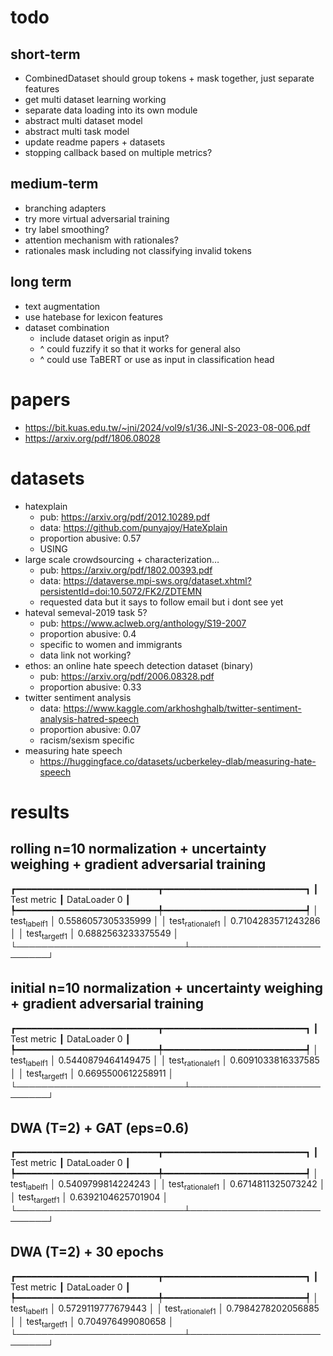 * todo

** short-term
- CombinedDataset should group tokens + mask together, just separate features
- get multi dataset learning working
- separate data loading into its own module
- abstract multi dataset model
- abstract multi task model
- update readme papers + datasets
- stopping callback based on multiple metrics?

** medium-term
- branching adapters
- try more virtual adversarial training
- try label smoothing?
- attention mechanism with rationales?
- rationales mask including not classifying invalid tokens

** long term
- text augmentation
- use hatebase for lexicon features
- dataset combination
  - include dataset origin as input?
  - ^ could fuzzify it so that it works for general also
  - ^ could use TaBERT or use as input in classification head

* papers
  - https://bit.kuas.edu.tw/~jni/2024/vol9/s1/36.JNI-S-2023-08-006.pdf
  - https://arxiv.org/pdf/1806.08028
  
* datasets

- hatexplain
  - pub: https://arxiv.org/pdf/2012.10289.pdf
  - data: https://github.com/punyajoy/HateXplain
  - proportion abusive: 0.57
  - USING
- large scale crowdsourcing + characterization...
  - pub: https://arxiv.org/pdf/1802.00393.pdf
  - data: https://dataverse.mpi-sws.org/dataset.xhtml?persistentId=doi:10.5072/FK2/ZDTEMN
  - requested data but it says to follow email but i dont see yet
- hateval semeval-2019 task 5?
  - pub: https://www.aclweb.org/anthology/S19-2007
  - proportion abusive: 0.4
  - specific to women and immigrants
  - data link not working?
- ethos: an online hate speech detection dataset (binary)
  - pub: https://arxiv.org/pdf/2006.08328.pdf
  - proportion abusive: 0.33
- twitter sentiment analysis
  - data:
    https://www.kaggle.com/arkhoshghalb/twitter-sentiment-analysis-hatred-speech
  - proportion abusive: 0.07
  - racism/sexism specific
- measuring hate speech
  - https://huggingface.co/datasets/ucberkeley-dlab/measuring-hate-speech

* results

** rolling n=10 normalization + uncertainty weighing + gradient adversarial training
┏━━━━━━━━━━━━━━━━━━━━━━━━━━━┳━━━━━━━━━━━━━━━━━━━━━━━━━━━┓
┃        Test metric        ┃       DataLoader 0        ┃
┡━━━━━━━━━━━━━━━━━━━━━━━━━━━╇━━━━━━━━━━━━━━━━━━━━━━━━━━━┩
│       test_label_f1       │    0.5586057305335999     │
│     test_rationale_f1     │    0.7104283571243286     │
│      test_target_f1       │    0.6882563233375549     │
└───────────────────────────┴───────────────────────────┘

** initial n=10 normalization + uncertainty weighing + gradient adversarial training
┏━━━━━━━━━━━━━━━━━━━━━━━━━━━┳━━━━━━━━━━━━━━━━━━━━━━━━━━━┓
┃        Test metric        ┃       DataLoader 0        ┃
┡━━━━━━━━━━━━━━━━━━━━━━━━━━━╇━━━━━━━━━━━━━━━━━━━━━━━━━━━┩
│       test_label_f1       │    0.5440879464149475     │
│     test_rationale_f1     │    0.6091033816337585     │
│      test_target_f1       │    0.6695500612258911     │
└───────────────────────────┴───────────────────────────┘

** DWA (T=2) + GAT (eps=0.6)
┏━━━━━━━━━━━━━━━━━━━━━━━━━━━┳━━━━━━━━━━━━━━━━━━━━━━━━━━━┓
┃        Test metric        ┃       DataLoader 0        ┃
┡━━━━━━━━━━━━━━━━━━━━━━━━━━━╇━━━━━━━━━━━━━━━━━━━━━━━━━━━┩
│       test_label_f1       │    0.5409799814224243     │
│     test_rationale_f1     │    0.6714811325073242     │
│      test_target_f1       │    0.6392104625701904     │
└───────────────────────────┴───────────────────────────┘

** DWA (T=2) + 30 epochs
┏━━━━━━━━━━━━━━━━━━━━━━━━━━━┳━━━━━━━━━━━━━━━━━━━━━━━━━━━┓
┃        Test metric        ┃       DataLoader 0        ┃
┡━━━━━━━━━━━━━━━━━━━━━━━━━━━╇━━━━━━━━━━━━━━━━━━━━━━━━━━━┩
│       test_label_f1       │    0.5729119777679443     │
│     test_rationale_f1     │    0.7984278202056885     │
│      test_target_f1       │     0.704976499080658     │
└───────────────────────────┴───────────────────────────┘
